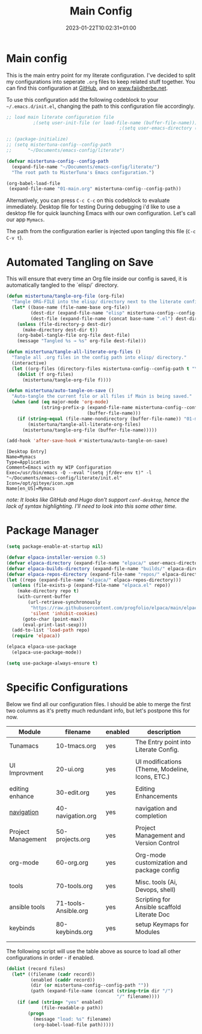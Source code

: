 #+TITLE: Main Config
#+DATE: 2023-01-22T10:02:31+01:00
#+DRAFT: false
#+TAGS[]: emacs config
#+PROPERTY: header-args:emacs-lisp :comments link :results none

* Main config
This is the main entry point for my literate configuration.  I've
decided to split my configurations into seperate ~.org~ files to keep
related stuff together.  You can find this configuration at [[https://github.com/faijdherbe/emacs-config][GitHub]],
and on [[https://www.faijdherbe.net][www.faijdherbe.net]].

To use this configuration add the following codeblock to your
=~/.emacs.d/init.el=, changing the path to this configuration file
accordingly.

#+begin_src emacs-lisp :tangle init.el
;; load main literate configuration file
          ;(setq user-init-file (or load-file-name (buffer-file-name)))
                                          ;(setq user-emacs-directory (concat (file-name-directory user-init-file) "../.emacs.d"))

;; (package-initialize)
;; (setq mistertuna-config--config-path
;;      "~/Documents/emacs-config/literate")

(defvar mistertuna-config--config-path
  (expand-file-name "~/Documents/emacs-config/literate/")
  "The root path to MisterTuna's Emacs configuration.")

(org-babel-load-file
 (expand-file-name "01-main.org" mistertuna-config--config-path))

#+end_src

Alternatively, you can press =C-c C-c= on this codeblock to
evaluate immediately.
 Desktop file for testing
During debugging i'd like to use a desktop file for quick launching Emacs with our own configuration.  Let's call our app =Mymacs=.

The path from the configuration earlier is injected upon tangling this file (=C-c C-v t=).


* Automated Tangling on Save

This will ensure that every time an Org file inside our config is saved,
it is automatically tangled to the `elisp/` directory.

#+begin_src emacs-lisp :tangle yes
(defun mistertuna/tangle-org-file (org-file)
  "Tangle ORG-FILE into the elisp/ directory next to the literate config."
  (let* ((base-name (file-name-base org-file))
         (dest-dir (expand-file-name "elisp" mistertuna-config--config-path))
         (dest-file (expand-file-name (concat base-name ".el") dest-dir)))
    (unless (file-directory-p dest-dir)
      (make-directory dest-dir t))
    (org-babel-tangle-file org-file dest-file)
    (message "Tangled %s → %s" org-file dest-file)))

(defun mistertuna/tangle-all-literate-org-files ()
  "Tangle all .org files in the config path into elisp/ directory."
  (interactive)
  (let ((org-files (directory-files mistertuna-config--config-path t "\\.org$")))
    (dolist (f org-files)
      (mistertuna/tangle-org-file f))))

(defun mistertuna/auto-tangle-on-save ()
  "Auto-tangle the current file or all files if Main is being saved."
  (when (and (eq major-mode 'org-mode)
             (string-prefix-p (expand-file-name mistertuna-config--config-path)
                              (buffer-file-name)))
    (if (string-equal (file-name-nondirectory (buffer-file-name)) "01-main.org")
        (mistertuna/tangle-all-literate-org-files)
      (mistertuna/tangle-org-file (buffer-file-name)))))

(add-hook 'after-save-hook #'mistertuna/auto-tangle-on-save)
#+end_src


#+begin_src conf-desktop :tangle ~/.local/share/applications/mymacs.desktop :mkdirp yes
[Desktop Entry]
Name=Mymacs
Type=Application
Comment=Emacs with my WIP Configuration
Exec=/usr/bin/emacs -Q --eval "(setq jf/dev-env t)" -l "~/Documents/emacs-config/literate/init.el"
Icon=/opt/giteye/icon.xpm
Name[en_US]=Mymacs
#+end_src
/note: It looks like GitHub and Hugo don't support =conf-desktop=, hence the lack of syntax highlighting. I'll need to look into this some other time./

* Package Manager

#+begin_src emacs-lisp
(setq package-enable-at-startup nil)

(defvar elpaca-installer-version 0.5)
(defvar elpaca-directory (expand-file-name "elpaca/" user-emacs-directory))
(defvar elpaca-builds-directory (expand-file-name "builds/" elpaca-directory))
(defvar elpaca-repos-directory (expand-file-name "repos/" elpaca-directory))
(let ((repo (expand-file-name "elpaca/" elpaca-repos-directory)))
  (unless (file-exists-p (expand-file-name "elpaca.el" repo))
    (make-directory repo t)
    (with-current-buffer 
        (url-retrieve-synchronously
         "https://raw.githubusercontent.com/progfolio/elpaca/main/elpaca-installer.el"
         'silent 'inhibit-cookies)
      (goto-char (point-max))
      (eval-print-last-sexp)))
  (add-to-list 'load-path repo)
  (require 'elpaca))

(elpaca elpaca-use-package
  (elpaca-use-package-mode))

(setq use-package-always-ensure t)
#+end_src


* Specific Configurations
Below we find all our configuration files.  I should be able to merge
the first two columns as it's pretty much redundant info, but let's
postpone this for now. 
  
#+TBLNAME: orgmode-files
| Module             | filename             | enabled | description                                     |
|--------------------+----------------------+---------+-------------------------------------------------|
| Tunamacs           | 10-tmacs.org         | yes     | The Entry point into Literate Config.           |
|                    |                      |         |                                                 |
|--------------------+----------------------+---------+-------------------------------------------------|
| UI Improvment      | 20-ui.org            | yes     | UI modifications (Theme, Modeline, Icons, ETC.) |
|                    |                      |         |                                                 |
|--------------------+----------------------+---------+-------------------------------------------------|
| editing enhance    | 30-edit.org          | yes     | Editing Enhancements                            |
|                    |                      |         |                                                 |
|--------------------+----------------------+---------+-------------------------------------------------|
| [[file:30-navigation.org][navigation]]         | 40-navigation.org    | yes     | navigation and completion                       |
|                    |                      |         |                                                 |
|--------------------+----------------------+---------+-------------------------------------------------|
| Project Management | 50-projects.org      | yes     | Project Management and Version Control          |
|                    |                      |         |                                                 |
|--------------------+----------------------+---------+-------------------------------------------------|
| org-mode           | 60-org.org           | yes     | Org-mode customization and package config       |
|                    |                      |         |                                                 |
|--------------------+----------------------+---------+-------------------------------------------------|
| tools              | 70-tools.org         | yes     | Misc. tools (Ai, Devops, shell)                 |
| ansible tools      | 71-tools-Ansible.org | yes     | Scripting for Ansible scaffold Literate Doc     |
|--------------------+----------------------+---------+-------------------------------------------------|
| keybinds           | 80-keybinds.org      | yes     | setup Keymaps for Modules                       |
|                    |                      |         |                                                 |
|--------------------+----------------------+---------+-------------------------------------------------|
|                    |                      |         |                                                 |

The following script will use the table above as source to load all
other configurations in order - if enabled.

#+NAME: load-configs
#+begin_src emacs-lisp :var files=orgmode-files
(dolist (record files)
  (let* ((filename (cadr record))
         (enabled (caddr record))
         (dir (or mistertuna-config--config-path ""))
         (path (expand-file-name (concat (string-trim dir "/")
                                         "/" filename))))
    (if (and (string= "yes" enabled)
             (file-readable-p path))
        (progn 
          (message "load: %s" filename)
          (org-babel-load-file path)))))
#+end_src
